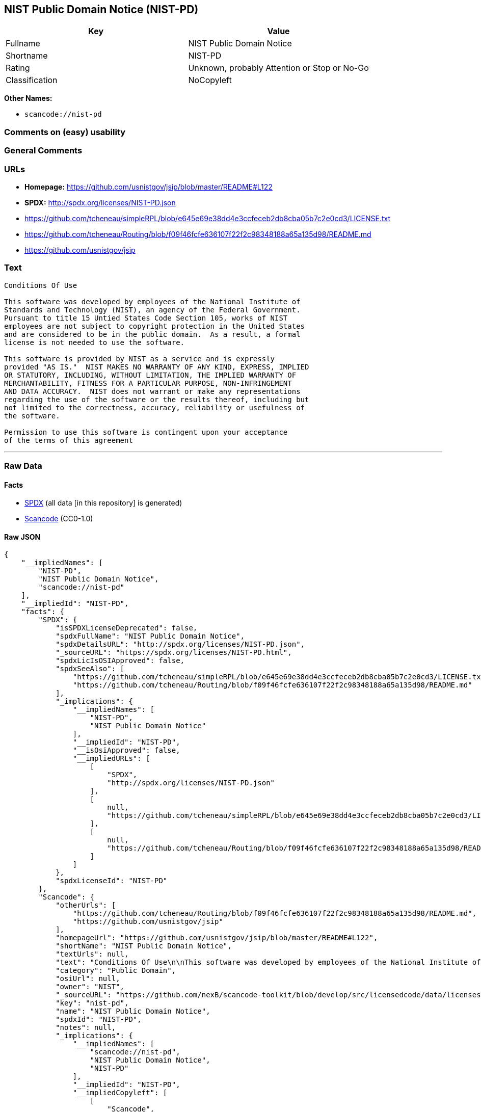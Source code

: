 == NIST Public Domain Notice (NIST-PD)

[cols=",",options="header",]
|===
|Key |Value
|Fullname |NIST Public Domain Notice
|Shortname |NIST-PD
|Rating |Unknown, probably Attention or Stop or No-Go
|Classification |NoCopyleft
|===

*Other Names:*

* `+scancode://nist-pd+`

=== Comments on (easy) usability

=== General Comments

=== URLs

* *Homepage:* https://github.com/usnistgov/jsip/blob/master/README#L122
* *SPDX:* http://spdx.org/licenses/NIST-PD.json
* https://github.com/tcheneau/simpleRPL/blob/e645e69e38dd4e3ccfeceb2db8cba05b7c2e0cd3/LICENSE.txt
* https://github.com/tcheneau/Routing/blob/f09f46fcfe636107f22f2c98348188a65a135d98/README.md
* https://github.com/usnistgov/jsip

=== Text

....
Conditions Of Use

This software was developed by employees of the National Institute of
Standards and Technology (NIST), an agency of the Federal Government.
Pursuant to title 15 Untied States Code Section 105, works of NIST
employees are not subject to copyright protection in the United States
and are considered to be in the public domain.  As a result, a formal
license is not needed to use the software.

This software is provided by NIST as a service and is expressly
provided "AS IS."  NIST MAKES NO WARRANTY OF ANY KIND, EXPRESS, IMPLIED
OR STATUTORY, INCLUDING, WITHOUT LIMITATION, THE IMPLIED WARRANTY OF
MERCHANTABILITY, FITNESS FOR A PARTICULAR PURPOSE, NON-INFRINGEMENT
AND DATA ACCURACY.  NIST does not warrant or make any representations
regarding the use of the software or the results thereof, including but
not limited to the correctness, accuracy, reliability or usefulness of
the software.

Permission to use this software is contingent upon your acceptance
of the terms of this agreement
....

'''''

=== Raw Data

==== Facts

* https://spdx.org/licenses/NIST-PD.html[SPDX] (all data [in this
repository] is generated)
* https://github.com/nexB/scancode-toolkit/blob/develop/src/licensedcode/data/licenses/nist-pd.yml[Scancode]
(CC0-1.0)

==== Raw JSON

....
{
    "__impliedNames": [
        "NIST-PD",
        "NIST Public Domain Notice",
        "scancode://nist-pd"
    ],
    "__impliedId": "NIST-PD",
    "facts": {
        "SPDX": {
            "isSPDXLicenseDeprecated": false,
            "spdxFullName": "NIST Public Domain Notice",
            "spdxDetailsURL": "http://spdx.org/licenses/NIST-PD.json",
            "_sourceURL": "https://spdx.org/licenses/NIST-PD.html",
            "spdxLicIsOSIApproved": false,
            "spdxSeeAlso": [
                "https://github.com/tcheneau/simpleRPL/blob/e645e69e38dd4e3ccfeceb2db8cba05b7c2e0cd3/LICENSE.txt",
                "https://github.com/tcheneau/Routing/blob/f09f46fcfe636107f22f2c98348188a65a135d98/README.md"
            ],
            "_implications": {
                "__impliedNames": [
                    "NIST-PD",
                    "NIST Public Domain Notice"
                ],
                "__impliedId": "NIST-PD",
                "__isOsiApproved": false,
                "__impliedURLs": [
                    [
                        "SPDX",
                        "http://spdx.org/licenses/NIST-PD.json"
                    ],
                    [
                        null,
                        "https://github.com/tcheneau/simpleRPL/blob/e645e69e38dd4e3ccfeceb2db8cba05b7c2e0cd3/LICENSE.txt"
                    ],
                    [
                        null,
                        "https://github.com/tcheneau/Routing/blob/f09f46fcfe636107f22f2c98348188a65a135d98/README.md"
                    ]
                ]
            },
            "spdxLicenseId": "NIST-PD"
        },
        "Scancode": {
            "otherUrls": [
                "https://github.com/tcheneau/Routing/blob/f09f46fcfe636107f22f2c98348188a65a135d98/README.md",
                "https://github.com/usnistgov/jsip"
            ],
            "homepageUrl": "https://github.com/usnistgov/jsip/blob/master/README#L122",
            "shortName": "NIST Public Domain Notice",
            "textUrls": null,
            "text": "Conditions Of Use\n\nThis software was developed by employees of the National Institute of\nStandards and Technology (NIST), an agency of the Federal Government.\nPursuant to title 15 Untied States Code Section 105, works of NIST\nemployees are not subject to copyright protection in the United States\nand are considered to be in the public domain.  As a result, a formal\nlicense is not needed to use the software.\n\nThis software is provided by NIST as a service and is expressly\nprovided \"AS IS.\"  NIST MAKES NO WARRANTY OF ANY KIND, EXPRESS, IMPLIED\nOR STATUTORY, INCLUDING, WITHOUT LIMITATION, THE IMPLIED WARRANTY OF\nMERCHANTABILITY, FITNESS FOR A PARTICULAR PURPOSE, NON-INFRINGEMENT\nAND DATA ACCURACY.  NIST does not warrant or make any representations\nregarding the use of the software or the results thereof, including but\nnot limited to the correctness, accuracy, reliability or usefulness of\nthe software.\n\nPermission to use this software is contingent upon your acceptance\nof the terms of this agreement",
            "category": "Public Domain",
            "osiUrl": null,
            "owner": "NIST",
            "_sourceURL": "https://github.com/nexB/scancode-toolkit/blob/develop/src/licensedcode/data/licenses/nist-pd.yml",
            "key": "nist-pd",
            "name": "NIST Public Domain Notice",
            "spdxId": "NIST-PD",
            "notes": null,
            "_implications": {
                "__impliedNames": [
                    "scancode://nist-pd",
                    "NIST Public Domain Notice",
                    "NIST-PD"
                ],
                "__impliedId": "NIST-PD",
                "__impliedCopyleft": [
                    [
                        "Scancode",
                        "NoCopyleft"
                    ]
                ],
                "__calculatedCopyleft": "NoCopyleft",
                "__impliedText": "Conditions Of Use\n\nThis software was developed by employees of the National Institute of\nStandards and Technology (NIST), an agency of the Federal Government.\nPursuant to title 15 Untied States Code Section 105, works of NIST\nemployees are not subject to copyright protection in the United States\nand are considered to be in the public domain.  As a result, a formal\nlicense is not needed to use the software.\n\nThis software is provided by NIST as a service and is expressly\nprovided \"AS IS.\"  NIST MAKES NO WARRANTY OF ANY KIND, EXPRESS, IMPLIED\nOR STATUTORY, INCLUDING, WITHOUT LIMITATION, THE IMPLIED WARRANTY OF\nMERCHANTABILITY, FITNESS FOR A PARTICULAR PURPOSE, NON-INFRINGEMENT\nAND DATA ACCURACY.  NIST does not warrant or make any representations\nregarding the use of the software or the results thereof, including but\nnot limited to the correctness, accuracy, reliability or usefulness of\nthe software.\n\nPermission to use this software is contingent upon your acceptance\nof the terms of this agreement",
                "__impliedURLs": [
                    [
                        "Homepage",
                        "https://github.com/usnistgov/jsip/blob/master/README#L122"
                    ],
                    [
                        null,
                        "https://github.com/tcheneau/Routing/blob/f09f46fcfe636107f22f2c98348188a65a135d98/README.md"
                    ],
                    [
                        null,
                        "https://github.com/usnistgov/jsip"
                    ]
                ]
            }
        }
    },
    "__impliedCopyleft": [
        [
            "Scancode",
            "NoCopyleft"
        ]
    ],
    "__calculatedCopyleft": "NoCopyleft",
    "__isOsiApproved": false,
    "__impliedText": "Conditions Of Use\n\nThis software was developed by employees of the National Institute of\nStandards and Technology (NIST), an agency of the Federal Government.\nPursuant to title 15 Untied States Code Section 105, works of NIST\nemployees are not subject to copyright protection in the United States\nand are considered to be in the public domain.  As a result, a formal\nlicense is not needed to use the software.\n\nThis software is provided by NIST as a service and is expressly\nprovided \"AS IS.\"  NIST MAKES NO WARRANTY OF ANY KIND, EXPRESS, IMPLIED\nOR STATUTORY, INCLUDING, WITHOUT LIMITATION, THE IMPLIED WARRANTY OF\nMERCHANTABILITY, FITNESS FOR A PARTICULAR PURPOSE, NON-INFRINGEMENT\nAND DATA ACCURACY.  NIST does not warrant or make any representations\nregarding the use of the software or the results thereof, including but\nnot limited to the correctness, accuracy, reliability or usefulness of\nthe software.\n\nPermission to use this software is contingent upon your acceptance\nof the terms of this agreement",
    "__impliedURLs": [
        [
            "SPDX",
            "http://spdx.org/licenses/NIST-PD.json"
        ],
        [
            null,
            "https://github.com/tcheneau/simpleRPL/blob/e645e69e38dd4e3ccfeceb2db8cba05b7c2e0cd3/LICENSE.txt"
        ],
        [
            null,
            "https://github.com/tcheneau/Routing/blob/f09f46fcfe636107f22f2c98348188a65a135d98/README.md"
        ],
        [
            "Homepage",
            "https://github.com/usnistgov/jsip/blob/master/README#L122"
        ],
        [
            null,
            "https://github.com/usnistgov/jsip"
        ]
    ]
}
....

==== Dot Cluster Graph

../dot/NIST-PD.svg